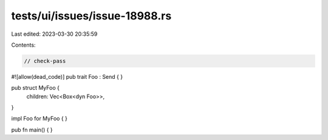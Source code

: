 tests/ui/issues/issue-18988.rs
==============================

Last edited: 2023-03-30 20:35:59

Contents:

.. code-block:: rs

    // check-pass
#![allow(dead_code)]
pub trait Foo : Send { }

pub struct MyFoo {
    children: Vec<Box<dyn Foo>>,
}

impl Foo for MyFoo { }

pub fn main() { }


